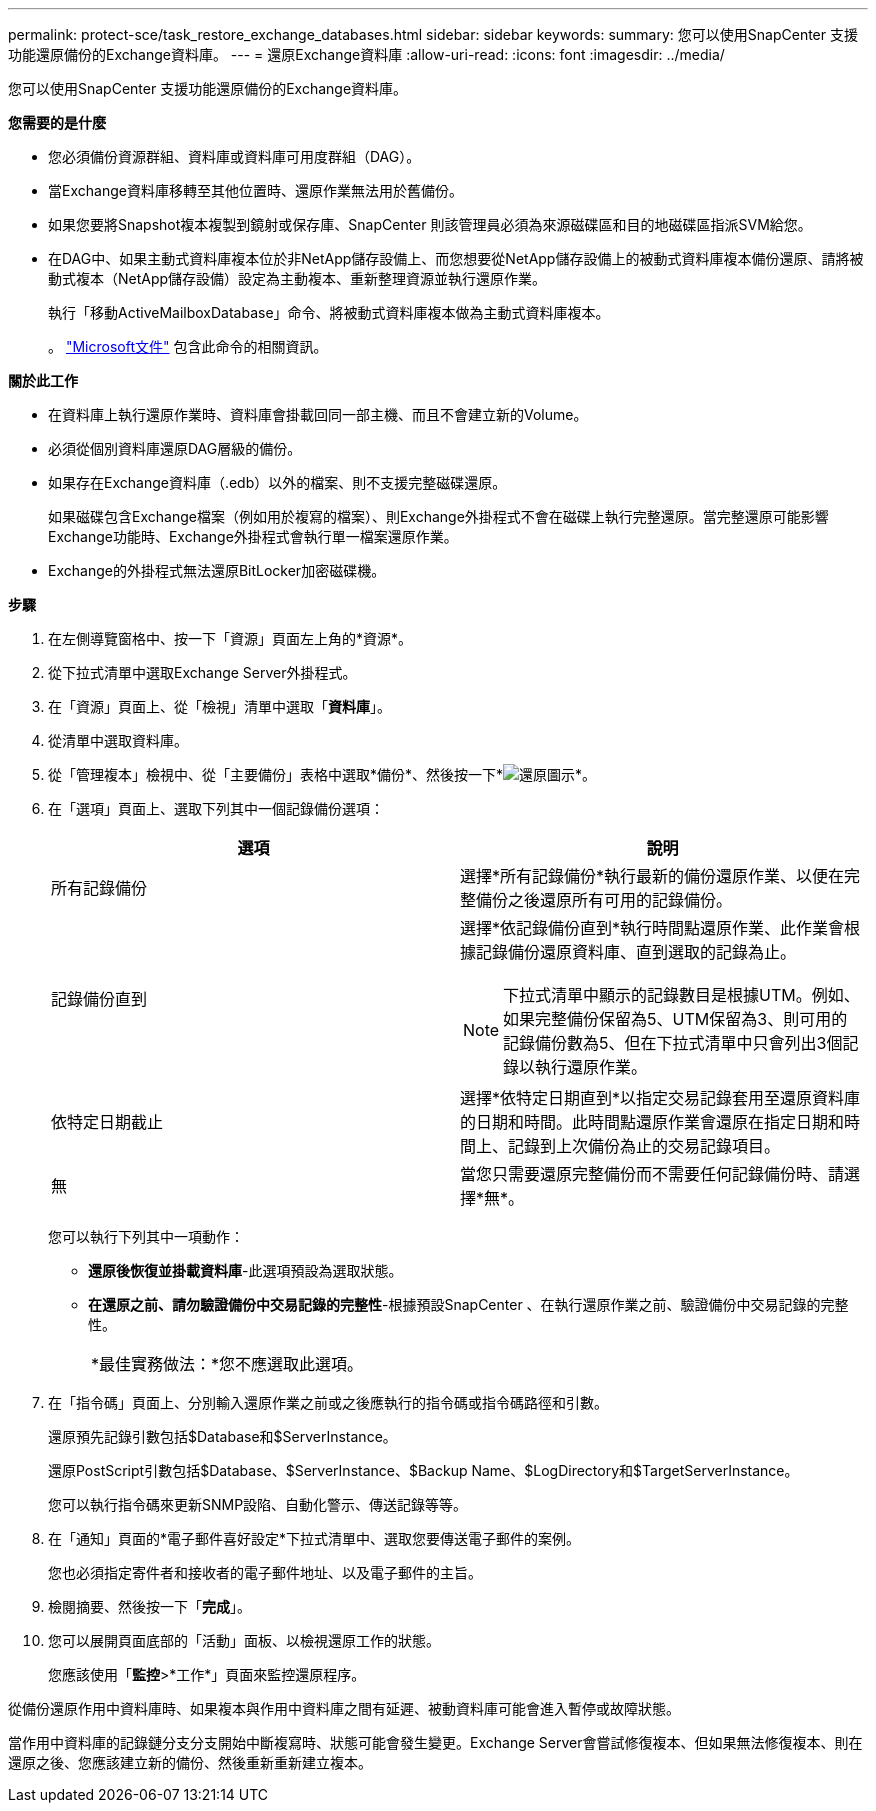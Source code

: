 ---
permalink: protect-sce/task_restore_exchange_databases.html 
sidebar: sidebar 
keywords:  
summary: 您可以使用SnapCenter 支援功能還原備份的Exchange資料庫。 
---
= 還原Exchange資料庫
:allow-uri-read: 
:icons: font
:imagesdir: ../media/


[role="lead"]
您可以使用SnapCenter 支援功能還原備份的Exchange資料庫。

*您需要的是什麼*

* 您必須備份資源群組、資料庫或資料庫可用度群組（DAG）。
* 當Exchange資料庫移轉至其他位置時、還原作業無法用於舊備份。
* 如果您要將Snapshot複本複製到鏡射或保存庫、SnapCenter 則該管理員必須為來源磁碟區和目的地磁碟區指派SVM給您。
* 在DAG中、如果主動式資料庫複本位於非NetApp儲存設備上、而您想要從NetApp儲存設備上的被動式資料庫複本備份還原、請將被動式複本（NetApp儲存設備）設定為主動複本、重新整理資源並執行還原作業。
+
執行「移動ActiveMailboxDatabase」命令、將被動式資料庫複本做為主動式資料庫複本。

+
。 https://docs.microsoft.com/en-us/powershell/module/exchange/move-activemailboxdatabase?view=exchange-ps["Microsoft文件"^] 包含此命令的相關資訊。



*關於此工作*

* 在資料庫上執行還原作業時、資料庫會掛載回同一部主機、而且不會建立新的Volume。
* 必須從個別資料庫還原DAG層級的備份。
* 如果存在Exchange資料庫（.edb）以外的檔案、則不支援完整磁碟還原。
+
如果磁碟包含Exchange檔案（例如用於複寫的檔案）、則Exchange外掛程式不會在磁碟上執行完整還原。當完整還原可能影響Exchange功能時、Exchange外掛程式會執行單一檔案還原作業。

* Exchange的外掛程式無法還原BitLocker加密磁碟機。


*步驟*

. 在左側導覽窗格中、按一下「資源」頁面左上角的*資源*。
. 從下拉式清單中選取Exchange Server外掛程式。
. 在「資源」頁面上、從「檢視」清單中選取「*資料庫*」。
. 從清單中選取資料庫。
. 從「管理複本」檢視中、從「主要備份」表格中選取*備份*、然後按一下*image:../media/restore_icon.gif["還原圖示"]*。
. 在「選項」頁面上、選取下列其中一個記錄備份選項：
+
|===
| 選項 | 說明 


 a| 
所有記錄備份
 a| 
選擇*所有記錄備份*執行最新的備份還原作業、以便在完整備份之後還原所有可用的記錄備份。



 a| 
記錄備份直到
 a| 
選擇*依記錄備份直到*執行時間點還原作業、此作業會根據記錄備份還原資料庫、直到選取的記錄為止。


NOTE: 下拉式清單中顯示的記錄數目是根據UTM。例如、如果完整備份保留為5、UTM保留為3、則可用的記錄備份數為5、但在下拉式清單中只會列出3個記錄以執行還原作業。



 a| 
依特定日期截止
 a| 
選擇*依特定日期直到*以指定交易記錄套用至還原資料庫的日期和時間。此時間點還原作業會還原在指定日期和時間上、記錄到上次備份為止的交易記錄項目。



 a| 
無
 a| 
當您只需要還原完整備份而不需要任何記錄備份時、請選擇*無*。

|===
+
您可以執行下列其中一項動作：

+
** *還原後恢復並掛載資料庫*-此選項預設為選取狀態。
** *在還原之前、請勿驗證備份中交易記錄的完整性*-根據預設SnapCenter 、在執行還原作業之前、驗證備份中交易記錄的完整性。
+
|===


| *最佳實務做法：*您不應選取此選項。 
|===


. 在「指令碼」頁面上、分別輸入還原作業之前或之後應執行的指令碼或指令碼路徑和引數。
+
還原預先記錄引數包括$Database和$ServerInstance。

+
還原PostScript引數包括$Database、$ServerInstance、$Backup Name、$LogDirectory和$TargetServerInstance。

+
您可以執行指令碼來更新SNMP設陷、自動化警示、傳送記錄等等。

. 在「通知」頁面的*電子郵件喜好設定*下拉式清單中、選取您要傳送電子郵件的案例。
+
您也必須指定寄件者和接收者的電子郵件地址、以及電子郵件的主旨。

. 檢閱摘要、然後按一下「*完成*」。
. 您可以展開頁面底部的「活動」面板、以檢視還原工作的狀態。
+
您應該使用「*監控*>*工作*」頁面來監控還原程序。



從備份還原作用中資料庫時、如果複本與作用中資料庫之間有延遲、被動資料庫可能會進入暫停或故障狀態。

當作用中資料庫的記錄鏈分支分支開始中斷複寫時、狀態可能會發生變更。Exchange Server會嘗試修復複本、但如果無法修復複本、則在還原之後、您應該建立新的備份、然後重新重新建立複本。
